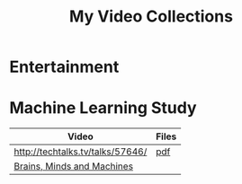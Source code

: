 #+TITLE: My Video Collections

* Entertainment

* Machine Learning Study
| Video                            | Files |
|----------------------------------+-------|
| http://techtalks.tv/talks/57646/ | [[http://www.cs.nyu.edu/~yann/talks/lecun-20120629-icml.pdf][pdf]]   |
| [[http://techtv.mit.edu/collections/mit150:1967][Brains, Minds and Machines]]       |       |
